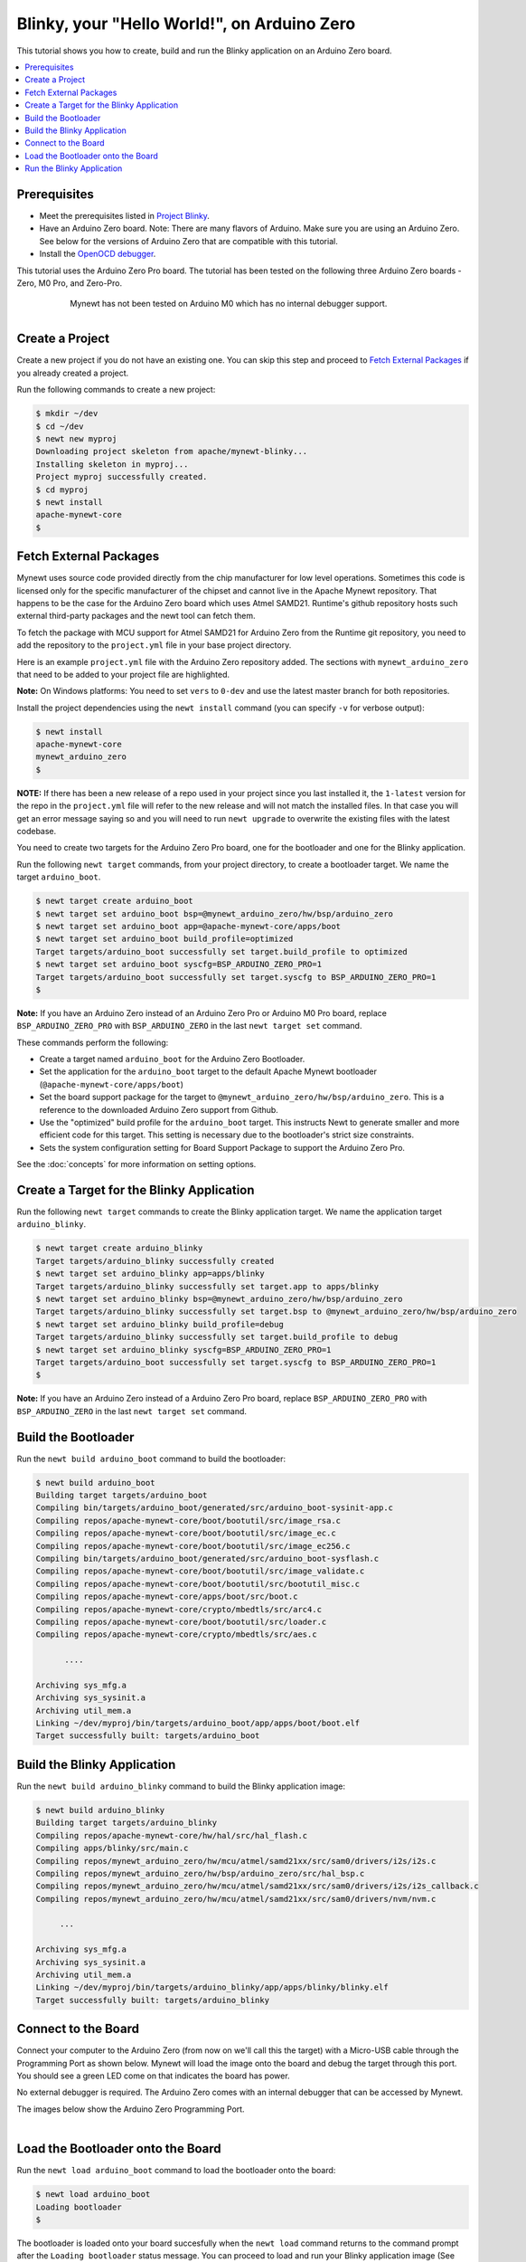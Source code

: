 Blinky, your "Hello World!", on Arduino Zero
--------------------------------------------

.. include common.rst

This tutorial shows you how to create, build and run the Blinky
application on an Arduino Zero board.

.. contents::
  :local:
  :depth: 2

Prerequisites
~~~~~~~~~~~~~

-  Meet the prerequisites listed in `Project
   Blinky </os/tutorials/blinky.html>`__.
-  Have an Arduino Zero board.
   Note: There are many flavors of Arduino. Make sure you are using an
   Arduino Zero. See below for the versions of Arduino Zero that are
   compatible with this tutorial.
-  Install the `OpenOCD debugger </os/get_started/cross_tools/>`__.

This tutorial uses the Arduino Zero Pro board. The tutorial has been
tested on the following three Arduino Zero boards - Zero, M0 Pro, and
Zero-Pro.

  .. figure:: ../../images/Zero_Usb_Ports.jpg
     :alt:  Arduino Zero
     :width: 200
     :align: left

  .. figure:: ../../images/Arduino-M0Pro-flat.jpg
     :alt:  Arduino M0 Pro
     :width: 160
     :align: left

  .. figure:: ../../images/ArduinoZeroPro-flat-org.jpg
     :alt:  Arduino Zero Pro
     :width: 160

Mynewt has not been tested on Arduino M0 which has no internal debugger
support.

Create a Project
~~~~~~~~~~~~~~~~

Create a new project if you do not have an existing one. You can skip
this step and proceed to `Fetch External Packages`_ if
you already created a project.

Run the following commands to create a new project:

.. code-block:: console

        $ mkdir ~/dev
        $ cd ~/dev
        $ newt new myproj
        Downloading project skeleton from apache/mynewt-blinky...
        Installing skeleton in myproj...
        Project myproj successfully created.
        $ cd myproj
        $ newt install
        apache-mynewt-core
        $

Fetch External Packages
~~~~~~~~~~~~~~~~~~~~~~~~

Mynewt uses source code provided directly from the chip manufacturer for
low level operations. Sometimes this code is licensed only for the
specific manufacturer of the chipset and cannot live in the Apache
Mynewt repository. That happens to be the case for the Arduino Zero
board which uses Atmel SAMD21. Runtime's github repository hosts such
external third-party packages and the newt tool can fetch them.

To fetch the package with MCU support for Atmel SAMD21 for Arduino Zero
from the Runtime git repository, you need to add the repository to the
``project.yml`` file in your base project directory.

Here is an example ``project.yml`` file with the Arduino Zero repository
added. The sections with ``mynewt_arduino_zero`` that need to be added
to your project file are highlighted.

**Note:** On Windows platforms: You need to set ``vers`` to ``0-dev``
and use the latest master branch for both repositories.

.. code-block:: yaml
    :emphasize-lines: 6,14-18

    # project.yml
    project.name: "my_project"

    project.repositories:
        - apache-mynewt-core
        - mynewt_arduino_zero

    repository.apache-mynewt-core:
        type: github
        vers: 1-latest
        user: apache
        repo: mynewt-core

    repository.mynewt_arduino_zero:
        type: github
        vers: 1-latest
        user: runtimeco
        repo: mynewt_arduino_zero

Install the project dependencies using the ``newt install`` command
(you can specify ``-v`` for verbose output):

.. code-block:: console

    $ newt install
    apache-mynewt-core
    mynewt_arduino_zero
    $

**NOTE:** If there has been a new release of a repo used in your project
since you last installed it, the ``1-latest`` version for the repo in
the ``project.yml`` file will refer to the new release and will not
match the installed files. In that case you will get an error message
saying so and you will need to run ``newt upgrade`` to overwrite the
existing files with the latest codebase.

You need to create two targets for the Arduino Zero Pro board, one
for the bootloader and one for the Blinky application.

Run the following ``newt target`` commands, from your project
directory, to create a bootloader target. We name the target
``arduino_boot``.

.. code-block:: console

    $ newt target create arduino_boot
    $ newt target set arduino_boot bsp=@mynewt_arduino_zero/hw/bsp/arduino_zero
    $ newt target set arduino_boot app=@apache-mynewt-core/apps/boot
    $ newt target set arduino_boot build_profile=optimized
    Target targets/arduino_boot successfully set target.build_profile to optimized
    $ newt target set arduino_boot syscfg=BSP_ARDUINO_ZERO_PRO=1
    Target targets/arduino_boot successfully set target.syscfg to BSP_ARDUINO_ZERO_PRO=1
    $

**Note:** If you have an Arduino Zero instead of an Arduino Zero Pro or
Arduino M0 Pro board, replace ``BSP_ARDUINO_ZERO_PRO`` with
``BSP_ARDUINO_ZERO`` in the last ``newt target set`` command.

These commands perform the following:

-  Create a target named ``arduino_boot`` for the Arduino Zero
   Bootloader.
-  Set the application for the ``arduino_boot`` target to the default
   Apache Mynewt bootloader (``@apache-mynewt-core/apps/boot``)
-  Set the board support package for the target to
   ``@mynewt_arduino_zero/hw/bsp/arduino_zero``. This is a reference to
   the downloaded Arduino Zero support from Github.
-  Use the "optimized" build profile for the ``arduino_boot`` target.
   This instructs Newt to generate smaller and more efficient code for
   this target. This setting is necessary due to the bootloader's strict
   size constraints.
-  Sets the system configuration setting for Board Support Package to
   support the Arduino Zero Pro.

See the :doc:`concepts` for more
information on setting options.

Create a Target for the Blinky Application
~~~~~~~~~~~~~~~~~~~~~~~~~~~~~~~~~~~~~~~~~~

Run the following ``newt target`` commands to create the
Blinky application target. We name the application target
``arduino_blinky``.

.. code-block:: console

    $ newt target create arduino_blinky
    Target targets/arduino_blinky successfully created
    $ newt target set arduino_blinky app=apps/blinky
    Target targets/arduino_blinky successfully set target.app to apps/blinky
    $ newt target set arduino_blinky bsp=@mynewt_arduino_zero/hw/bsp/arduino_zero
    Target targets/arduino_blinky successfully set target.bsp to @mynewt_arduino_zero/hw/bsp/arduino_zero
    $ newt target set arduino_blinky build_profile=debug
    Target targets/arduino_blinky successfully set target.build_profile to debug
    $ newt target set arduino_blinky syscfg=BSP_ARDUINO_ZERO_PRO=1
    Target targets/arduino_boot successfully set target.syscfg to BSP_ARDUINO_ZERO_PRO=1
    $

**Note:** If you have an Arduino Zero instead of a Arduino Zero Pro
board, replace ``BSP_ARDUINO_ZERO_PRO`` with ``BSP_ARDUINO_ZERO`` in the
last ``newt target set`` command.

Build the Bootloader
~~~~~~~~~~~~~~~~~~~~

Run the ``newt build arduino_boot`` command to build the bootloader:

.. code-block:: console

    $ newt build arduino_boot
    Building target targets/arduino_boot
    Compiling bin/targets/arduino_boot/generated/src/arduino_boot-sysinit-app.c
    Compiling repos/apache-mynewt-core/boot/bootutil/src/image_rsa.c
    Compiling repos/apache-mynewt-core/boot/bootutil/src/image_ec.c
    Compiling repos/apache-mynewt-core/boot/bootutil/src/image_ec256.c
    Compiling bin/targets/arduino_boot/generated/src/arduino_boot-sysflash.c
    Compiling repos/apache-mynewt-core/boot/bootutil/src/image_validate.c
    Compiling repos/apache-mynewt-core/boot/bootutil/src/bootutil_misc.c
    Compiling repos/apache-mynewt-core/apps/boot/src/boot.c
    Compiling repos/apache-mynewt-core/crypto/mbedtls/src/arc4.c
    Compiling repos/apache-mynewt-core/boot/bootutil/src/loader.c
    Compiling repos/apache-mynewt-core/crypto/mbedtls/src/aes.c

          ....

    Archiving sys_mfg.a
    Archiving sys_sysinit.a
    Archiving util_mem.a
    Linking ~/dev/myproj/bin/targets/arduino_boot/app/apps/boot/boot.elf
    Target successfully built: targets/arduino_boot

Build the Blinky Application
~~~~~~~~~~~~~~~~~~~~~~~~~~~~

Run the ``newt build arduino_blinky`` command to build the Blinky
application image:

.. code-block:: console

    $ newt build arduino_blinky
    Building target targets/arduino_blinky
    Compiling repos/apache-mynewt-core/hw/hal/src/hal_flash.c
    Compiling apps/blinky/src/main.c
    Compiling repos/mynewt_arduino_zero/hw/mcu/atmel/samd21xx/src/sam0/drivers/i2s/i2s.c
    Compiling repos/mynewt_arduino_zero/hw/bsp/arduino_zero/src/hal_bsp.c
    Compiling repos/mynewt_arduino_zero/hw/mcu/atmel/samd21xx/src/sam0/drivers/i2s/i2s_callback.c
    Compiling repos/mynewt_arduino_zero/hw/mcu/atmel/samd21xx/src/sam0/drivers/nvm/nvm.c

         ...

    Archiving sys_mfg.a
    Archiving sys_sysinit.a
    Archiving util_mem.a
    Linking ~/dev/myproj/bin/targets/arduino_blinky/app/apps/blinky/blinky.elf
    Target successfully built: targets/arduino_blinky

Connect to the Board
~~~~~~~~~~~~~~~~~~~~

Connect your computer to the Arduino Zero (from now on we'll call this
the target) with a Micro-USB cable through the Programming Port as shown
below. Mynewt will load the image onto the board and debug the target
through this port. You should see a green LED come on that indicates the
board has power.

No external debugger is required. The Arduino Zero comes with an
internal debugger that can be accessed by Mynewt.

The images below show the Arduino Zero Programming Port.

    .. figure:: ../../images/Zero_Usb_Ports.jpg
       :alt:  Arduino Zero
       :width: 280
       :align: left

    .. figure:: ../../images/ArduinoZeroPro-flat-org.jpg
       :alt:  Arduino Zero Pro
       :width: 240


Load the Bootloader onto the Board
~~~~~~~~~~~~~~~~~~~~~~~~~~~~~~~~~~

Run the ``newt load arduino_boot`` command to load the bootloader onto
the board:

.. code-block:: console

    $ newt load arduino_boot
    Loading bootloader
    $

The bootloader is loaded onto your board succesfully when the
``newt load`` command returns to the command prompt after the
``Loading bootloader`` status message. You can proceed to load and run
your Blinky application image (See `Run the Blinky Application`_).

If the ``newt load`` command outputs the following error messages, you
will need to erase the board.

.. code-block:: console

    $ newt load arduino_boot -v
    Loading bootloader
    Error: Downloading ~/dev/myproj/bin/targets/arduino_boot/app/apps/boot/boot.elf.bin to 0x0
    Open On-Chip Debugger 0.9.0 (2015-11-15-05:39)
    Licensed under GNU GPL v2
    For bug reports, read
        http://openocd.org/doc/doxygen/bugs.html
    Info : only one transport option; autoselect 'swd'
    adapter speed: 500 kHz
    adapter_nsrst_delay: 100
    cortex_m reset_config sysresetreq
    Info : CMSIS-DAP: SWD  Supported
    Info : CMSIS-DAP: JTAG Supported
    Info : CMSIS-DAP: Interface Initialised (SWD)
    Info : CMSIS-DAP: FW Version = 01.1F.0118
    Info : SWCLK/TCK = 1 SWDIO/TMS = 1 TDI = 1 TDO = 1 nTRST = 0 nRESET = 1
    Info : CMSIS-DAP: Interface ready
    Info : clock speed 500 kHz
    Info : SWD IDCODE 0x0bc11477
    Info : at91samd21g18.cpu: hardware has 4 breakpoints, 2 watchpoints
    Error: Target not halted

To erase your board, start a debug session and enter the highlighted
commands at the ``(gdb)`` prompts:

**Note:** On Windows, openocd and gdb are started in separate Windows
Command Prompt terminals, and the terminals are automatically closed
when you quit gdb. In addition, the output of openocd is logged to the
openocd.log file in your project's base directory instead of the
terminal.

.. code-block:: console

    $ newt debug arduino_blinky
    (gdb) mon at91samd chip-erase
    chip erased
    chip erased
    (gdb) x/32wx 0
    0x0:    0xffffffff  0xffffffff  0xffffffff  0xffffffff
    0x10:   0xffffffff  0xffffffff  0xffffffff  0xffffffff
    0x20:   0xffffffff  0xffffffff  0xffffffff  0xffffffff
    0x30:   0xffffffff  0xffffffff  0xffffffff  0xffffffff
    0x40:   0xffffffff  0xffffffff  0xffffffff  0xffffffff
    0x50:   0xffffffff  0xffffffff  0xffffffff  0xffffffff
    0x60:   0xffffffff  0xffffffff  0xffffffff  0xffffffff
    0x70:   0xffffffff  0xffffffff  0xffffffff  0xffffffff
    (gdb) q

Run the ``newt load arduino_boot`` command again after erasing the
board.

:red:`Reminder if you are using Docker`: When working with actual hardware,
remember that each board has an ID. If you swap boards and do not
refresh the USB Device Filter on the VirtualBox UI, the ID might be
stale and the Docker instance may not be able to see the board
correctly. For example, you may see an error message like
``Error: unable to find CMSIS-DAP device`` when you try to load or run
an image on the board. In that case, you need to click on the USB link
in VirtualBox UI, remove the existing USB Device Filter (e.g. "Atmel
Corp. EDBG CMSIS-DAP[0101]") by clicking on the "Removes selected USB
filter" button, and add a new filter by clicking on the "Adds new USB
filter" button.

Run the Blinky Application
~~~~~~~~~~~~~~~~~~~~~~~~~~

After you load the bootloader successfully onto your board, you can load
and run the Blinky application.

Run the ``newt run arduino_blinky 1.0.0`` command to build the
arduino_blinky target (if necessary), create an image with version
1.0.0, load the image onto the board, and start a debugger session.

**Note** The output of the debug session below is for Mac OS and Linux
platforms. On Windows, openocd and gdb are started in separate Windows
Command Prompt terminals. The output of openocd is logged to the
openocd.log file in your project's base directory and not to the
terminal. The openocd and gdb terminals will close automatically when
you quit gdb.

.. code-block:: console

    $ newt run arduino_blinky 1.0.0
    App image succesfully generated: ~/dev/myproj/bin/targets/arduino_blinky/app/apps/blinky/blinky.img
    Loading app image into slot 1
    [~/dev/myproj/repos/mynewt_arduino_zero/hw/bsp/arduino_zero/arduino_zero_debug.sh ~/dev/myproj/repos/mynewt_arduino_zero/hw/bsp/arduino_zero ~/dev/myproj/bin/targets/arduino_blinky/app/apps/blinky/blinky]
    Open On-Chip Debugger 0.9.0 (2015-11-15-13:10)
    Licensed under GNU GPL v2
    For bug reports, read
    http://openocd.org/doc/doxygen/bugs.html
    Info : only one transport option; autoselect 'swd'
    adapter speed: 500 kHz
    adapter_nsrst_delay: 100
    cortex_m reset_config sysresetreq
    Info : CMSIS-DAP: SWD  Supported
    Info : CMSIS-DAP: JTAG Supported
    Info : CMSIS-DAP: Interface Initialised (SWD)
    Info : CMSIS-DAP: FW Version = 01.1F.0118
    Info : SWCLK/TCK = 1 SWDIO/TMS = 1 TDI = 1 TDO = 1 nTRST = 0 nRESET = 1
    Info : CMSIS-DAP: Interface ready
    Info : clock speed 500 kHz
    Info : SWD IDCODE 0x0bc11477
    Info : at91samd21g18.cpu: hardware has 4 breakpoints, 2 watchpoints
    target state: halted
    target halted due to debug-request, current mode: Thread
    xPSR: 0x21000000 pc: 0x0000fca6 psp: 0x20002408
    GNU gdb (GNU Tools for ARM Embedded Processors) 7.8.0.20150604-cvs
    Copyright (C) 2014 Free Software Foundation, Inc.
    License GPLv3+: GNU GPL version 3 or later <http://gnu.org/licenses/gpl.html>
    This is free software: you are free to change and redistribute it.
    There is NO WARRANTY, to the extent permitted by law.  Type "show copying"
    and "show warranty" for details.
    This GDB was configured as "--host=x86_64-apple-darwin10 --target=arm-none-eabi".
    Type "show configuration" for configuration details.
    For bug reporting instructions, please see:
    <http://www.gnu.org/software/gdb/bugs/>.
    Find the GDB manual and other documentation resources online at:
    <http://www.gnu.org/software/gdb/documentation/>.
    For help, type "help".
    Type "apropos word" to search for commands related to "word"...
    Reading symbols from ~/dev/myproj/bin/targets/arduino_blinky/app/apps/blinky/blinky.elf...(no debugging symbols found)...done.
    Info : accepting 'gdb' connection on tcp/3333
    Info : SAMD MCU: SAMD21G18A (256KB Flash, 32KB RAM)
    0x0000fca6 in os_tick_idle ()
    target state: halted
    target halted due to debug-request, current mode: Thread
    xPSR: 0x21000000 pc: 0x000000b8 msp: 0x20008000
    target state: halted
    target halted due to debug-request, current mode: Thread
    xPSR: 0x21000000 pc: 0x000000b8 msp: 0x20008000
    (gdb) r
    The "remote" target does not support "run".  Try "help target" or "continue".
    (gdb) c
    Continuing.

**NOTE:** The 1.0.0 is the version number to assign to the image. You
may assign an arbitrary version number. If you are not providing remote
upgrade, and are just developing locally, you can provide 1.0.0 for
every image version.

If you want the image to run without the debugger connected, simply quit
the debugger and restart the board. The image you programmed will come
and run on the Arduino on next boot!

You should see the LED blink!
